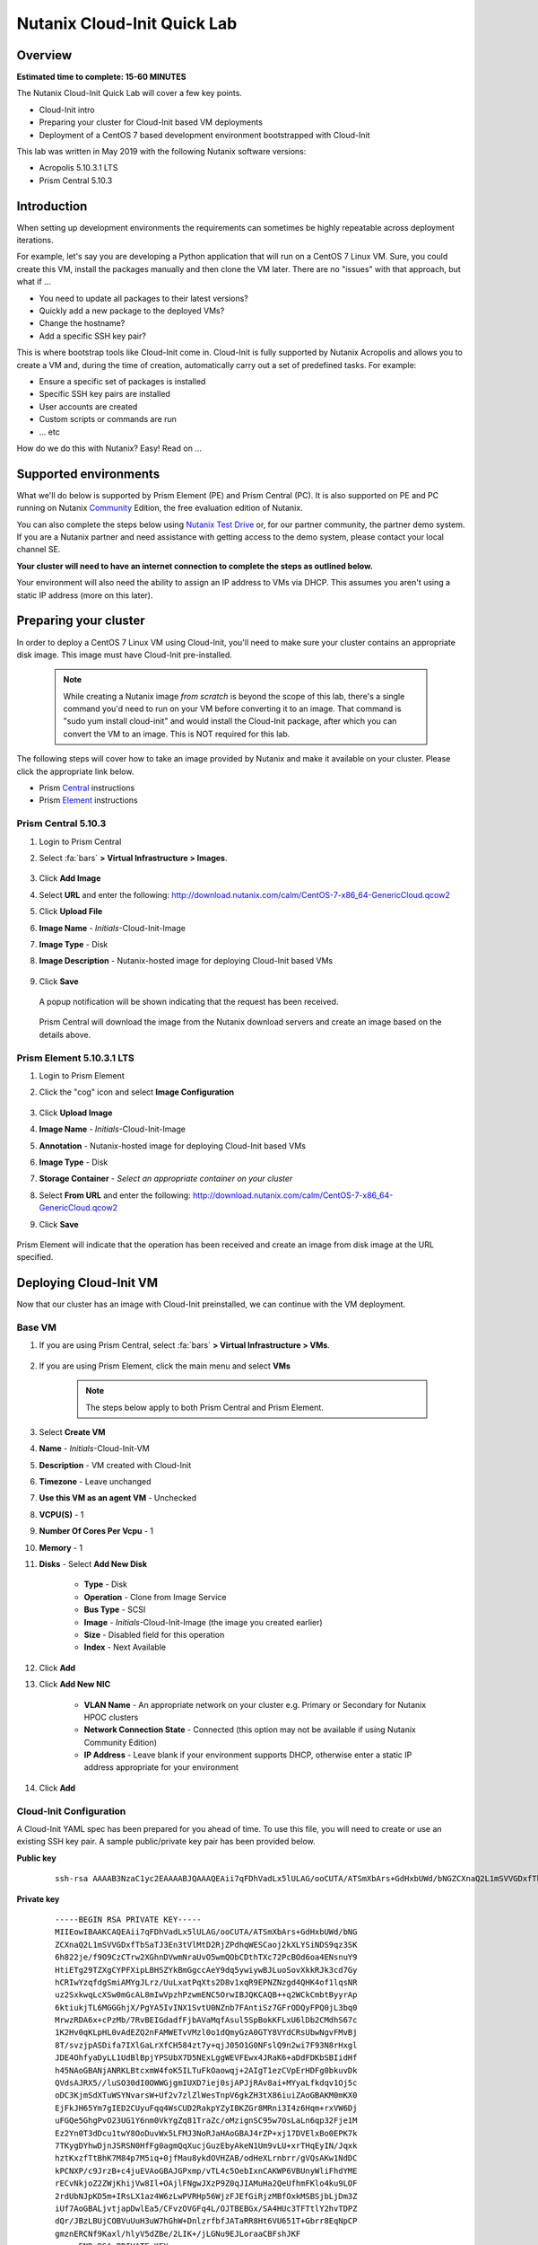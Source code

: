 Nutanix Cloud-Init Quick Lab
############################

Overview
--------

**Estimated time to complete: 15-60 MINUTES**

The Nutanix Cloud-Init Quick Lab will cover a few key points.

- Cloud-Init intro
- Preparing your cluster for Cloud-Init based VM deployments
- Deployment of a CentOS 7 based development environment bootstrapped with Cloud-Init

This lab was written in May 2019 with the following Nutanix software versions:

- Acropolis 5.10.3.1 LTS
- Prism Central 5.10.3

Introduction
------------

When setting up development environments the requirements can sometimes be highly repeatable across deployment iterations.

For example, let's say you are developing a Python application that will run on a CentOS 7 Linux VM.  Sure, you could create this VM, install the packages manually and then clone the VM later.  There are no "issues" with that approach, but what if ...

- You need to update all packages to their latest versions?
- Quickly add a new package to the deployed VMs?
- Change the hostname?
- Add a specific SSH key pair?

This is where bootstrap tools like Cloud-Init come in.  Cloud-Init is fully supported by Nutanix Acropolis and allows you to create a VM and, during the time of creation, automatically carry out a set of predefined tasks.  For example:

- Ensure a specific set of packages is installed
- Specific SSH key pairs are installed
- User accounts are created
- Custom scripts or commands are run
- ... etc

How do we do this with Nutanix?  Easy!  Read on ...

Supported environments
----------------------

What we'll do below is supported by Prism Element (PE) and Prism Central (PC).  It is also supported on PE and PC running on Nutanix Community_ Edition, the free evaluation edition of Nutanix.

You can also complete the steps below using `Nutanix Test Drive`_ or, for our partner community, the partner demo system.  If you are a Nutanix partner and need assistance with getting access to the demo system, please contact your local channel SE.

**Your cluster will need to have an internet connection to complete the steps as outlined below.**

.. _Community: https://www.nutanix.com/products/community-edition
.. _Nutanix Test Drive: https://www.nutanix.com/test-drive-hyperconverged-infrastructure/index

Your environment will also need the ability to assign an IP address to VMs via DHCP.  This assumes you aren't using a static IP address (more on this later).

Preparing your cluster
----------------------

In order to deploy a CentOS 7 Linux VM using Cloud-Init, you'll need to make sure your cluster contains an appropriate disk image.  This image must have Cloud-Init pre-installed.

  .. note::

    While creating a Nutanix image *from scratch* is beyond the scope of this lab, there's a single command you'd need to run on your VM before converting it to an image.  That command is "sudo yum install cloud-init" and would install the Cloud-Init package, after which you can convert the VM to an image.  This is NOT required for this lab.

The following steps will cover how to take an image provided by Nutanix and make it available on your cluster.  Please click the appropriate link below.

- Prism Central_ instructions
- Prism Element_ instructions

.. _Central:

Prism Central 5.10.3
....................

#. Login to Prism Central

#. Select :fa:`bars` **> Virtual Infrastructure > Images**.

    .. figure:: images/pc_images.png

#. Click **Add Image**

#. Select **URL** and enter the following: http://download.nutanix.com/calm/CentOS-7-x86_64-GenericCloud.qcow2

#. Click **Upload File**

#. **Image Name** - *Initials*-Cloud-Init-Image

#. **Image Type** - Disk

#. **Image Description** - Nutanix-hosted image for deploying Cloud-Init based VMs

    .. figure:: images/pc_images_completed.png

#. Click **Save**

  A popup notification will be shown indicating that the request has been received.

  .. figure:: images/pc_images_operation_received.png

  Prism Central will download the image from the Nutanix download servers and create an image based on the details above.

.. _Element:

Prism Element 5.10.3.1 LTS
..........................

#. Login to Prism Element

#. Click the "cog" icon and select **Image Configuration**

    .. figure:: images/cog_icon.png

    .. figure:: images/pe_images.png

#. Click **Upload Image**

#. **Image Name** - *Initials*-Cloud-Init-Image

#. **Annotation** - Nutanix-hosted image for deploying Cloud-Init based VMs

#. **Image Type** - Disk

#. **Storage Container** - *Select an appropriate container on your cluster*

#. Select **From URL** and enter the following: http://download.nutanix.com/calm/CentOS-7-x86_64-GenericCloud.qcow2

#. Click **Save**

    .. figure:: images/pe_images_completed.png

    .. figure:: images/pe_images_operation_received.png

Prism Element will indicate that the operation has been received and create an image from disk image at the URL specified.

Deploying Cloud-Init VM
-----------------------

Now that our cluster has an image with Cloud-Init preinstalled, we can continue with the VM deployment.

Base VM
.......

#. If you are using Prism Central, select :fa:`bars` **> Virtual Infrastructure > VMs**.

    .. figure:: images/pc_vms.png

#. If you are using Prism Element, click the main menu and select **VMs**

    .. figure:: images/pe_vms.png

    .. note::

        The steps below apply to both Prism Central and Prism Element.

#. Select **Create VM**

#. **Name** - *Initials*-Cloud-Init-VM

#. **Description** - VM created with Cloud-Init

#. **Timezone** - Leave unchanged

#. **Use this VM as an agent VM** - Unchecked

#. **VCPU(S)** - 1

#. **Number Of Cores Per Vcpu** - 1

#. **Memory** - 1

#. **Disks** - Select **Add New Disk**

     - **Type** - Disk
     - **Operation** - Clone from Image Service
     - **Bus Type** - SCSI
     - **Image** - *Initials*-Cloud-Init-Image (the image you created earlier)
     - **Size** - Disabled field for this operation
     - **Index** - Next Available

     .. figure:: images/add_disk.png

#. Click **Add**

#. Click **Add New NIC**

     - **VLAN Name** - An appropriate network on your cluster e.g. Primary or Secondary for Nutanix HPOC clusters
     - **Network Connection State** - Connected (this option may not be available if using Nutanix Community Edition)
     - **IP Address** - Leave blank if your environment supports DHCP, otherwise enter a static IP address appropriate for your environment

#. Click **Add**

Cloud-Init Configuration
........................

A Cloud-Init YAML spec has been prepared for you ahead of time.  To use this file, you will need to create or use an existing SSH key pair.  A sample public/private key pair has been provided below.

**Public key**

  ::

    ssh-rsa AAAAB3NzaC1yc2EAAAABJQAAAQEAii7qFDhVadLx5lULAG/ooCUTA/ATSmXbArs+GdHxbUWd/bNGZCXnaQ2L1mSVVGDxfTbSaTJ3En3tVlMtD2RjZPdhqWESCaoj2kXLYSiNDS9qz3SK6h822je/f9O9CzCTrw2XGhnDVwmNraUvO5wmQObCDthTXc72PcBOd6oa4ENsnuY9HtiETg29TZXgCYPFXipLBHSZYkBmGgccAeY9dq5ywiywBJLuoSovXkkRJk3cd7GyhCRIwYzqfdgSmiAMYgJLrz/UuLxatPqXts2D8v1xqR9EPNZNzgd4QHK4of1lqsNRuz2SxkwqLcXSw0mGcAL8mIwVpzhPzwmENC5Orw== rsa-key-20190108

**Private key**

  ::

    -----BEGIN RSA PRIVATE KEY-----
    MIIEowIBAAKCAQEAii7qFDhVadLx5lULAG/ooCUTA/ATSmXbArs+GdHxbUWd/bNG
    ZCXnaQ2L1mSVVGDxfTbSaTJ3En3tVlMtD2RjZPdhqWESCaoj2kXLYSiNDS9qz3SK
    6h822je/f9O9CzCTrw2XGhnDVwmNraUvO5wmQObCDthTXc72PcBOd6oa4ENsnuY9
    HtiETg29TZXgCYPFXipLBHSZYkBmGgccAeY9dq5ywiywBJLuoSovXkkRJk3cd7Gy
    hCRIwYzqfdgSmiAMYgJLrz/UuLxatPqXts2D8v1xqR9EPNZNzgd4QHK4of1lqsNR
    uz2SxkwqLcXSw0mGcAL8mIwVpzhPzwmENC5OrwIBJQKCAQB++q2WCkCmbtByyrAp
    6ktiukjTL6MGGGhjX/PgYA5IvINX1SvtU0NZnb7FAntiSz7GFrODQyFPQ0jL3bq0
    MrwzRDA6x+cPzMb/7RvBEIGdadfFjbAVaMqfAsul5SpBokKFLxU6lDb2CMdhS67c
    1K2Hv0qKLpHL0vAdEZQ2nFAMWETvVMzl0o1dQmyGzA0GTY8VYdCRsUbwNgvFMvBj
    8T/svzjpASDifa7IXlGaLrXfCH584zt7y+qjJ05O1G0NFslQ9n2wi7F93N8rHxgl
    JDE4OhfyaDyLL1UdBlBpjYPSUbX7D5NExLggWEVFEwx4JRaK6+aDdFDKbSBIidHf
    h45NAoGBANjANRKLBtcxmW4foK5ILTuFkOaowqj+2AIgT1ezCVpErHDFg0bkuvDk
    QVdsAJRX5//luSO30dI0OWWGjgmIUXD7iej0sjAPJjRAv8ai+MYyaLfkdqv1Oj5c
    oDC3KjmSdXTuWSYNvarsW+Uf2v7zlZlWesTnpV6gkZH3tX86iuiZAoGBAKM0mKX0
    EjFkJH65Ym7gIED2CUyuFqq4WsCUD2RakpYZyIBKZGr8MRni3I4z6Hqm+rxVW6Dj
    uFGQe5GhgPvO23UG1Y6nm0VkYgZq81TraZc/oMzignSC95w7OsLaLn6qp32Fje1M
    Ez2Yn0T3dDcu1twY8OoDuvWx5LFMJ3NoRJaHAoGBAJ4rZP+xj17DVElxBo0EPK7k
    7TKygDYhwDjnJSRSN0HfFg0agmQqXucjGuzEbyAkeN1Um9vLU+xrTHqEyIN/Jqxk
    hztKxzfTtBhK7M84p7M5iq+0jfMau8ykdOVHZAB/odHeXLrnbrr/gVQsAKw1NdDC
    kPCNXP/c9JrzB+c4juEVAoGBAJGPxmp/vTL4c5OebIxnCAKWP6VBUnyWliFhdYME
    rECvNkjoZ2ZWjKhijVw8Il+OAjlFNgwJXzP9Z0qJIAMuHa2QeUfhmFKlo4ku9LOF
    2rdUbNJpKD5m+IRsLX1az4W6zLwPVRHp56WjzFJEfGiRjzMBfOxkMSBSjbLjDm3Z
    iUf7AoGBALjvtjapDwlEa5/CFvzOVGFq4L/OJTBEBGx/SA4HUc3TFTtlY2hvTDPZ
    dQr/JBzLBUjCOBVuUuH3uW7hGhW+DnlzrfbfJATaRR8Ht6VU651T+Gbrr8EqNpCP
    gmznERCNf9Kaxl/hlyV5dZBe/2LIK+/jLGNu9EJLoraaCBFshJKF
    -----END RSA PRIVATE KEY-----   

#. If you would like to refer to the YAML file later, it has been made available on GitHub_.

#. Otherwise, a copy of the YAML file is available below:

     .. code-block:: bash     

        #cloud-config
        users:
          - name: nutanix
            sudo: ['ALL=(ALL) NOPASSWD:ALL']
            ssh-authorized-keys:
              - <your public SSH RSA key here>
            lock-passwd: false
            passwd: $6$4guEcDvX$HBHMFKXp4x/Eutj0OW5JGC6f1toudbYs.q.WkvXGbUxUTzNcHawKRRwrPehIxSXHVc70jFOp3yb8yZgjGUuET.

        # note: the encoded password hash above is "nutanix/4u" (without the quotes)

        yum_repos:
          epel-release:
            baseurl: http://download.fedoraproject.org/pub/epel/7/$basearch
            enabled: true
            failovermethod: priority
            gpgcheck: true
            gpgkey: http://download.fedoraproject.org/pub/epel/RPM-GPG-KEY-EPEL-7
            name: Extra Packages for Enterprise Linux 7 - Release

        package_update: true
        package_upgrade: true

        hostname: centos7-tools-vm

        packages:
          - gcc-c++
          - make
          - unzip
          - bash-completion
          - python-pip
          - s3cmd
          - stress
          - awscli
          - ntp
          - ntpdate
          - nodejs
          - python36
          - python36-setuptools
          - jq

        runcmd:
          - npm install -g request express
          - systemctl stop firewalld
          - systemctl disable firewalld
          - /sbin/setenforce 0
          - sed -i -e 's/enforcing/disabled/g' /etc/selinux/config
          - /bin/python3.6 -m ensurepip
          - pip install -U pip
          - pip install boto3 python-magic
          - ntpdate -u -s 0.pool.ntp.org 1.pool.ntp.org 2.pool.ntp.org 3.pool.ntp.org
          - systemctl restart ntpd

        final_message: CentOS 7 Tools Machine setup successfully!

     .. _GitHub: https://github.com/nutanixdev/cloud-init/blob/master/20190513_centos7toolsvm.yaml

     So what does this Cloud-Init YAML spec actually do?

     - Creates a user named 'nutanix'.  In the **Nutanix** image, this user already exists, although there's some other user configuration we'll do, too
     - Adds the specified SSH key to the nutanix user's **~/.ssh/authorized_keys** file i.e. sets that key as authorised for login via SSH
     - Adds the RHEL 7 'Epel' repo (release version)
     - Updates and upgrades all CentOS 7 packages
     - Installs a selection of packages e.g. Python utilities, AWS tools, NTP, jq (see the full list above)
     - Runs some post-installation commands to configure NTP and disable SELinux (this is one of the reasons the file would need to be modified before use in production)

     **Note**

    Please refer to the Nutanix Cloud-Init Limitations_ and Guidelines documentation for important information on using Cloud-Init in production.

    .. _Limitations: https://portal.nutanix.com/#/page/docs/details?targetId=Web-Console-Guide-Prism-v510:wc-vm-image-guidelines-wc-r.html

    Now let's continue with our VM deployment.

#. **Custom Script** - Checked

#. **Type or Paste Script** - Selected (double-check that you have clicked the radio button!)

#. Paste the YAML file from above into the field provided

     .. figure:: images/pe_pc_create_vm.png

#. Replace **<<your public SSH RSA key here>** with either your own SSH public key, or the key provided above

#. Click **Save**

     At this point, Nutanix Acropolis will create a VM with the specifications you have provided.  During this process you will see a task named **Create VM with customize**.  That tasks is Nutanix Acropolis preparing the VM to run our Cloud-Init spec the first time it is powered on.  Wait until this step is completed before you try to power the VM on.

     .. figure:: images/create_vm_with_customize_pc.png

     .. figure:: images/create_vm_with_customize_pe.png

#. When the **Create VM with customize** task has completed, select your new VM and power it on

     - In Prism Central this is typically done by selecting the VM in the list, clicking the **Actions** button and selecting **Power On**

       .. figure:: images/power_on_pc.png

     - In Prism Element this can be done by selecting the VM and clicking **Power On** under the list of VMs

       .. figure:: images/power_on_pe.png

Verifying Cloud-Init status
...........................

At this point there isn't much to see if you open the VM console (although this is somewhat dependant on how the VM image is configured).

What we can do, though, is wait a few minutes for the Cloud-Init processes to complete, then login to the VM and take a look.

#. Login to the VM either using the specified SSH credentials, or with username **nutanix** and password **nutanix/4u**

#. Run the following (needlessly long, but clean) command:

     .. code-block:: bash

       clear; echo; sudo tail -5 /var/log/cloud-init.log; echo; sudo cat /run/cloud-init/status.json; echo;

     That will show the output of two files:

     - /var/log/cloud-init.log
     - /run/cloud-init/status.json

     Looking at the contents of those files you'll be able to see if any errors were generated during the Cloud-Init process.

#. Lastly, we can also check if the process worked by doing a simple **yum** check on one of the packages we asked to install.

     .. code-block:: bash

       sudo yum install python-pip

     Since we specified **python-pip** should be installed by Cloud-Init, you should receive something similar to the following (the version number may be different):

     .. code-block:: bash

       Package python2-pip-8.1.2-8.el7.noarch already installed and latest version

Finishing up and takeaways
--------------------------

So now let's summarise what we've done in this quick lab.

- Prepared our cluster for the deployment of Cloud-Init ready images
- Obtained a Cloud-Init YAML spec that can be used with the Nutanix "Custom Scripts" option
- Made sure our SSH public/private key pair is ready for use with the Cloud-Init YAML spec
- Deployed a VM using VM customization
- Checked to make sure our Cloud-Init run was successful

Wrapping Up
-----------

Lastly, what are the key concepts from this lab?

In short, there's one main concept that you should hopefully take away from today - that Nutanix makes it very easy to deploy repeatable, customizable VMs using Cloud-Init.

If you've gotten this far, you've successfully created a VM using Prism Central or Prism Element and customised it using Cloud-Init.  Nice!

Thanks for taking the time to complete this lab - we hoped it was fun and educational.

Lab Resources
-------------

We also have a growing collection of labs that demonstrate other helpful developer-centric concepts.  Please see the Nutanix Developer Portal Labs_ page for more info.

.. _Labs: https://developer.nutanix.com/labs

Final Thoughts
--------------

For further information on this and other technologies interesting to developers, please see Nutanix Developer Portal_.  There will you find code samples, documentation and a regularly updated blog covering differnt Nutanix technologies.

- Nutanix Developer Portal_

.. _Portal: https://developer.nutanix.com
